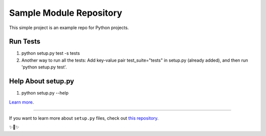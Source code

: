 Sample Module Repository
========================

This simple project is an example repo for Python projects.


Run Tests
-------------------------
1. python setup.py test -s tests
2. Another way to run all the tests: Add key-value pair test_suite="tests" in setup.py (already added), and then run 'python setup.py test'.

Help About setup.py 
-------------------------
1. python setup.py --help

`Learn more <http://www.kennethreitz.org/essays/repository-structure-and-python>`_.

---------------

If you want to learn more about ``setup.py`` files, check out `this repository <https://github.com/kennethreitz/setup.py>`_.

✨🍰✨
